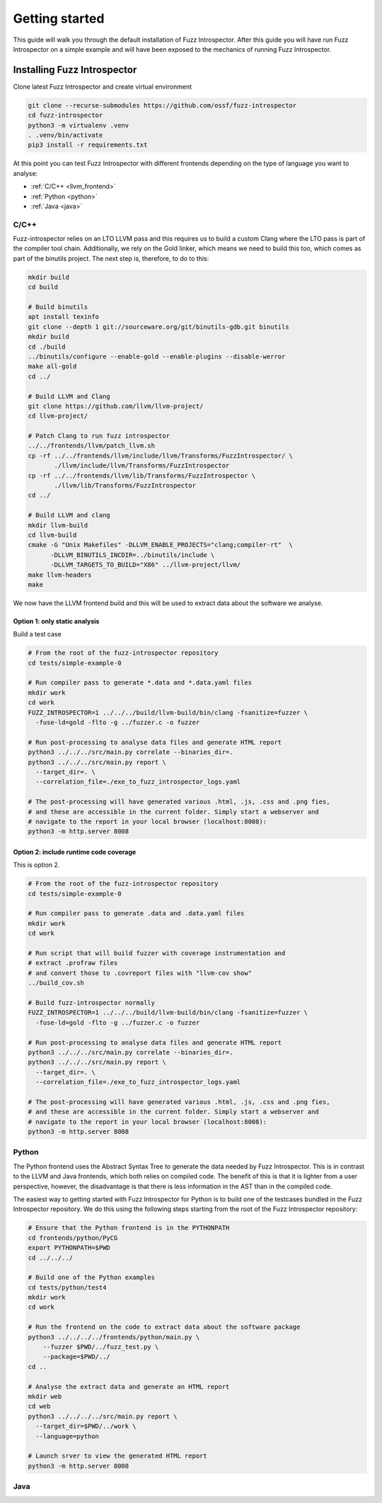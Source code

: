 ..

Getting started
===============

This guide will walk you through the default installation of Fuzz Introspector.
After this guide you will have run Fuzz Introspector on a simple example and
will have been exposed to the mechanics of running Fuzz Introspector.

Installing Fuzz Introspector
----------------------------

Clone latest Fuzz Introspector and create virtual environment

.. code-block:: bash

    git clone --recurse-submodules https://github.com/ossf/fuzz-introspector
    cd fuzz-introspector
    python3 -m virtualenv .venv
    . .venv/bin/activate
    pip3 install -r requirements.txt

At this point you can test Fuzz Introspector with different frontends depending
on the type of language you want to analyse:

* :ref:`C/C++ <llvm_frontend>`
* :ref:`Python <python>`
* :ref:`Java <java>`


.. _llvm_frontend:

C/C++
.....

Fuzz-introspector relies on an LTO LLVM pass and this requires us to build a
custom Clang where the LTO pass is part of the compiler tool chain.
Additionally, we rely on the Gold linker, which means we need to build this too,
which comes as part of the binutils project. The next step is, therefore, to
do to this:

.. code-block:: bash

    mkdir build
    cd build

    # Build binutils
    apt install texinfo
    git clone --depth 1 git://sourceware.org/git/binutils-gdb.git binutils
    mkdir build
    cd ./build
    ../binutils/configure --enable-gold --enable-plugins --disable-werror
    make all-gold
    cd ../

    # Build LLVM and Clang
    git clone https://github.com/llvm/llvm-project/
    cd llvm-project/

    # Patch Clang to run fuzz introspector
    ../../frontends/llvm/patch_llvm.sh
    cp -rf ../../frontends/llvm/include/llvm/Transforms/FuzzIntrospector/ \
           ./llvm/include/llvm/Transforms/FuzzIntrospector
    cp -rf ../../frontends/llvm/lib/Transforms/FuzzIntrospector \
           ./llvm/lib/Transforms/FuzzIntrospector
    cd ../

    # Build LLVM and clang
    mkdir llvm-build
    cd llvm-build
    cmake -G "Unix Makefiles" -DLLVM_ENABLE_PROJECTS="clang;compiler-rt"  \
          -DLLVM_BINUTILS_INCDIR=../binutils/include \
          -DLLVM_TARGETS_TO_BUILD="X86" ../llvm-project/llvm/
    make llvm-headers
    make

We now have the LLVM frontend build and this will be used to extract data
about the software we analyse.

Option 1: only static analysis
~~~~~~~~~~~~~~~~~~~~~~~~~~~~~~

Build a test case

.. code-block:: bash

    # From the root of the fuzz-introspector repository
    cd tests/simple-example-0

    # Run compiler pass to generate *.data and *.data.yaml files
    mkdir work
    cd work
    FUZZ_INTROSPECTOR=1 ../../../build/llvm-build/bin/clang -fsanitize=fuzzer \
      -fuse-ld=gold -flto -g ../fuzzer.c -o fuzzer

    # Run post-processing to analyse data files and generate HTML report
    python3 ../../../src/main.py correlate --binaries_dir=.
    python3 ../../../src/main.py report \
      --target_dir=. \
      --correlation_file=./exe_to_fuzz_introspector_logs.yaml

    # The post-processing will have generated various .html, .js, .css and .png fies,
    # and these are accessible in the current folder. Simply start a webserver and 
    # navigate to the report in your local browser (localhost:8008):
    python3 -m http.server 8008

Option 2: include runtime code coverage
~~~~~~~~~~~~~~~~~~~~~~~~~~~~~~~~~~~~~~~
This is option 2.

.. code-block:: bash

    # From the root of the fuzz-introspector repository
    cd tests/simple-example-0

    # Run compiler pass to generate .data and .data.yaml files
    mkdir work
    cd work

    # Run script that will build fuzzer with coverage instrumentation and 
    # extract .profraw files
    # and convert those to .covreport files with "llvm-cov show"
    ../build_cov.sh

    # Build fuzz-introspector normally
    FUZZ_INTROSPECTOR=1 ../../../build/llvm-build/bin/clang -fsanitize=fuzzer \
      -fuse-ld=gold -flto -g ../fuzzer.c -o fuzzer

    # Run post-processing to analyse data files and generate HTML report
    python3 ../../../src/main.py correlate --binaries_dir=.
    python3 ../../../src/main.py report \
      --target_dir=. \
      --correlation_file=./exe_to_fuzz_introspector_logs.yaml

    # The post-processing will have generated various .html, .js, .css and .png fies,
    # and these are accessible in the current folder. Simply start a webserver and
    # navigate to the report in your local browser (localhost:8008):
    python3 -m http.server 8008

.. _python:

Python
......

The Python frontend uses the Abstract Syntax Tree to generate the data needed
by Fuzz Introspector. This is in contrast to the LLVM and Java frontends, which
both relies on compiled code. The benefit of this is that it is lighter from
a user perspective, however, the disadvantage is that there is less information
in the AST than in the compiled code.

The easiest way to getting started with Fuzz Introspector for Python is to
build one of the testcases bundled in the Fuzz Introspector repository. We do
this using the following steps starting from the root of the Fuzz Introspector
repository:

.. code-block:: bash

   # Ensure that the Python frontend is in the PYTHONPATH
   cd frontends/python/PyCG
   export PYTHONPATH=$PWD
   cd ../../../

   # Build one of the Python examples
   cd tests/python/test4
   mkdir work
   cd work

   # Run the frontend on the code to extract data about the software package
   python3 ../../../../frontends/python/main.py \
       --fuzzer $PWD/../fuzz_test.py \
       --package=$PWD/../
   cd ..

   # Analyse the extract data and generate an HTML report
   mkdir web
   cd web
   python3 ../../../../src/main.py report \
     --target_dir=$PWD/../work \
     --language=python

   # Launch srver to view the generated HTML report
   python3 -m http.server 8008


.. _java:

Java
....
